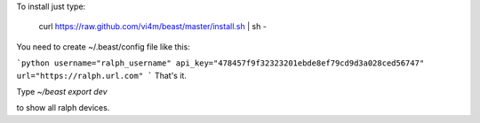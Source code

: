To install just type:

  curl https://raw.github.com/vi4m/beast/master/install.sh | sh -


You need to create ~/.beast/config file like this:

```python
username="ralph_username"                                                                                       
api_key="478457f9f32323201ebde8ef79cd9d3a028ced56747"
url="https://ralph.url.com"
```
That's it.

Type `~/beast export dev` 

to show all ralph devices.

